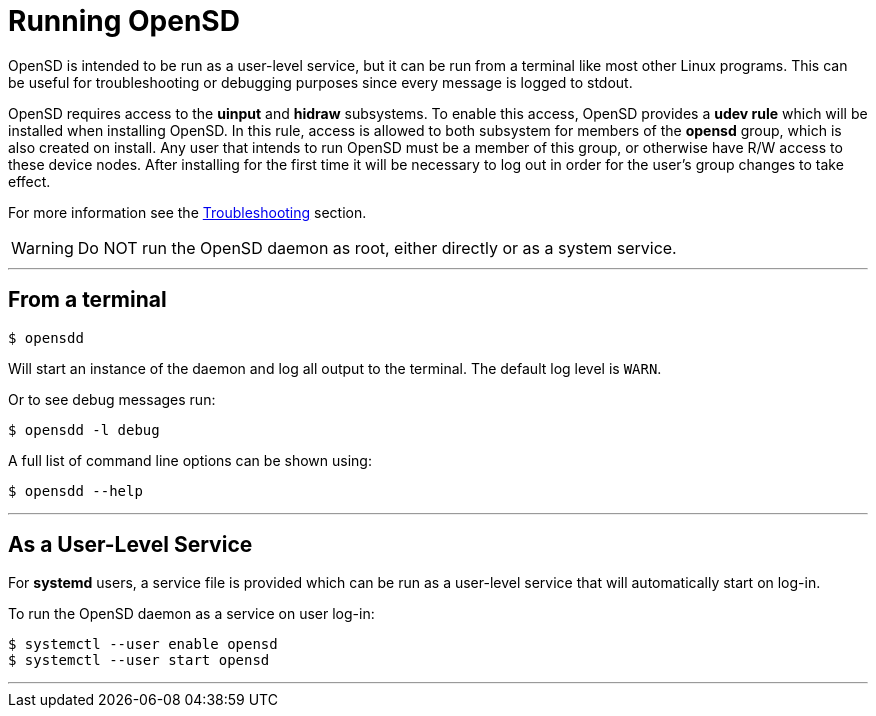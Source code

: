 [#running_opensd]
= Running OpenSD

OpenSD is intended to be run as a user-level service, but it can be run from a terminal like most other Linux programs.  This can be useful for troubleshooting or debugging purposes since every message is logged to stdout.

OpenSD requires access to the *uinput* and *hidraw* subsystems.  To enable this access, OpenSD provides a *udev rule* which will be installed when installing OpenSD.  In this rule, access is allowed to both subsystem for members of the *opensd* group, which is also created on install.  Any user that intends to run OpenSD must be a member of this group, or otherwise have R/W access to these device nodes.  After installing for the first time it will be necessary to log out in order for the user's group changes to take effect.

For more information see the xref:./troubleshooting.adoc[Troubleshooting] section.

WARNING: Do NOT run the OpenSD daemon as root, either directly or as a system service.

'''

[#run_from_terminal]
== From a terminal
[source,shell]
----
$ opensdd
----
Will start an instance of the daemon and log all output to the terminal.  The default log level is `WARN`.

Or to see debug messages run:
[source,shell]
----
$ opensdd -l debug
----

A full list of command line options can be shown using:
[source,shell]
----
$ opensdd --help
----

'''

[#run_as_service]
== As a User-Level Service
For *systemd* users, a service file is provided which can be run as a user-level service that will automatically start on log-in.

To run the OpenSD daemon as a service on user log-in:
[source,shell]
----
$ systemctl --user enable opensd
$ systemctl --user start opensd
----

'''
